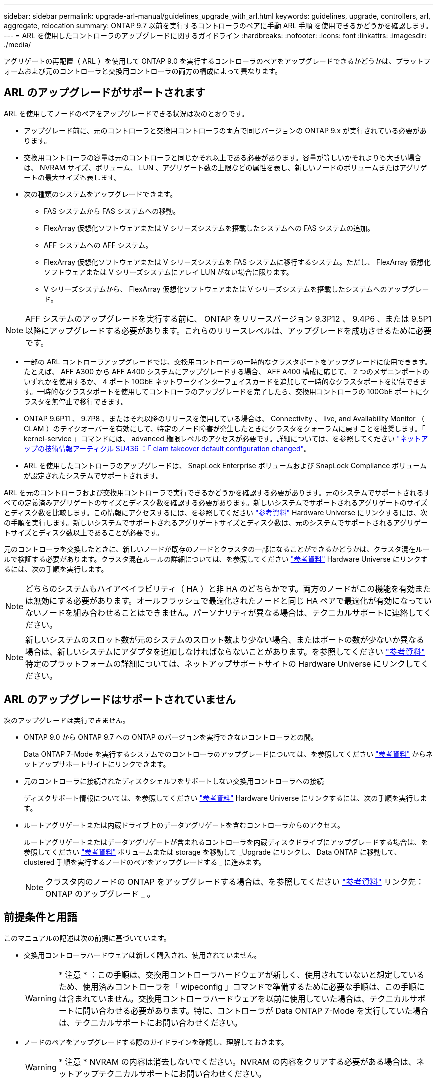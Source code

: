 ---
sidebar: sidebar 
permalink: upgrade-arl-manual/guidelines_upgrade_with_arl.html 
keywords: guidelines, upgrade, controllers, arl, aggregate, relocation 
summary: ONTAP 9.7 以前を実行するコントローラのペアに手動 ARL 手順 を使用できるかどうかを確認します。 
---
= ARL を使用したコントローラのアップグレードに関するガイドライン
:hardbreaks:
:nofooter: 
:icons: font
:linkattrs: 
:imagesdir: ./media/


[role="lead"]
アグリゲートの再配置（ ARL ）を使用して ONTAP 9.0 を実行するコントローラのペアをアップグレードできるかどうかは、プラットフォームおよび元のコントローラと交換用コントローラの両方の構成によって異なります。



== ARL のアップグレードがサポートされます

ARL を使用してノードのペアをアップグレードできる状況は次のとおりです。

* アップグレード前に、元のコントローラと交換用コントローラの両方で同じバージョンの ONTAP 9.x が実行されている必要があります。
* 交換用コントローラの容量は元のコントローラと同じかそれ以上である必要があります。容量が等しいかそれよりも大きい場合は、 NVRAM サイズ、ボリューム、 LUN 、アグリゲート数の上限などの属性を表し、新しいノードのボリュームまたはアグリゲートの最大サイズも表します。
* 次の種類のシステムをアップグレードできます。
+
** FAS システムから FAS システムへの移動。
** FlexArray 仮想化ソフトウェアまたは V シリーズシステムを搭載したシステムへの FAS システムの追加。
** AFF システムへの AFF システム。
** FlexArray 仮想化ソフトウェアまたは V シリーズシステムを FAS システムに移行するシステム。ただし、 FlexArray 仮想化ソフトウェアまたは V シリーズシステムにアレイ LUN がない場合に限ります。
** V シリーズシステムから、 FlexArray 仮想化ソフトウェアまたは V シリーズシステムを搭載したシステムへのアップグレード。





NOTE: AFF システムのアップグレードを実行する前に、 ONTAP をリリースバージョン 9.3P12 、 9.4P6 、または 9.5P1 以降にアップグレードする必要があります。これらのリリースレベルは、アップグレードを成功させるために必要です。

* 一部の ARL コントローラアップグレードでは、交換用コントローラの一時的なクラスタポートをアップグレードに使用できます。たとえば、 AFF A300 から AFF A400 システムにアップグレードする場合、 AFF A400 構成に応じて、 2 つのメザニンポートのいずれかを使用するか、 4 ポート 10GbE ネットワークインターフェイスカードを追加して一時的なクラスタポートを提供できます。一時的なクラスタポートを使用してコントローラのアップグレードを完了したら、交換用コントローラの 100GbE ポートにクラスタを無停止で移行できます。
* ONTAP 9.6P11 、 9.7P8 、またはそれ以降のリリースを使用している場合は、 Connectivity 、 live, and Availability Monitor （ CLAM ）のテイクオーバーを有効にして、特定のノード障害が発生したときにクラスタをクォーラムに戻すことを推奨します。「 kernel-service 」コマンドには、 advanced 権限レベルのアクセスが必要です。詳細については、を参照してください https://kb.netapp.com/Support_Bulletins/Customer_Bulletins/SU436["ネットアップの技術情報アーティクル SU436 ：「 clam takeover default configuration changed"^]。
* ARL を使用したコントローラのアップグレードは、 SnapLock Enterprise ボリュームおよび SnapLock Compliance ボリュームが設定されたシステムでサポートされます。


ARL を元のコントローラおよび交換用コントローラで実行できるかどうかを確認する必要があります。元のシステムでサポートされるすべての定義済みアグリゲートのサイズとディスク数を確認する必要があります。新しいシステムでサポートされるアグリゲートのサイズとディスク数を比較します。この情報にアクセスするには、を参照してください link:other_references.html["参考資料"] Hardware Universe にリンクするには、次の手順を実行します。新しいシステムでサポートされるアグリゲートサイズとディスク数は、元のシステムでサポートされるアグリゲートサイズとディスク数以上であることが必要です。

元のコントローラを交換したときに、新しいノードが既存のノードとクラスタの一部になることができるかどうかは、クラスタ混在ルールで検証する必要があります。クラスタ混在ルールの詳細については、を参照してください link:other_references.html["参考資料"] Hardware Universe にリンクするには、次の手順を実行します。


NOTE: どちらのシステムもハイアベイラビリティ（ HA ）と非 HA のどちらかです。両方のノードがこの機能を有効または無効にする必要があります。オールフラッシュで最適化されたノードと同じ HA ペアで最適化が有効になっていないノードを組み合わせることはできません。パーソナリティが異なる場合は、テクニカルサポートに連絡してください。


NOTE: 新しいシステムのスロット数が元のシステムのスロット数より少ない場合、またはポートの数が少ないか異なる場合は、新しいシステムにアダプタを追加しなければならないことがあります。を参照してください link:other_references.html["参考資料"] 特定のプラットフォームの詳細については、ネットアップサポートサイトの Hardware Universe にリンクしてください。



== ARL のアップグレードはサポートされていません

次のアップグレードは実行できません。

* ONTAP 9.0 から ONTAP 9.7 への ONTAP のバージョンを実行できないコントローラとの間。
+
Data ONTAP 7-Mode を実行するシステムでのコントローラのアップグレードについては、を参照してください link:other_references.html["参考資料"] からネットアップサポートサイトにリンクできます。

* 元のコントローラに接続されたディスクシェルフをサポートしない交換用コントローラへの接続
+
ディスクサポート情報については、を参照してください link:other_references.html["参考資料"] Hardware Universe にリンクするには、次の手順を実行します。

* ルートアグリゲートまたは内蔵ドライブ上のデータアグリゲートを含むコントローラからのアクセス。
+
ルートアグリゲートまたはデータアグリゲートが含まれるコントローラを内蔵ディスクドライブにアップグレードする場合は、を参照してください link:other_references.html["参考資料"] ボリュームまたは storage を移動して _Upgrade にリンクし、 Data ONTAP に移動して、 clustered 手順を実行するノードのペアをアップグレードする _ に進みます。

+

NOTE: クラスタ内のノードの ONTAP をアップグレードする場合は、を参照してください link:other_references.html["参考資料"] リンク先： ONTAP のアップグレード _ 。





== 前提条件と用語

このマニュアルの記述は次の前提に基づいています。

* 交換用コントローラハードウェアは新しく購入され、使用されていません。
+

WARNING: * 注意 * ：この手順は、交換用コントローラハードウェアが新しく、使用されていないと想定しているため、使用済みコントローラを「 wipeconfig 」コマンドで準備するために必要な手順は、この手順には含まれていません。交換用コントローラハードウェアを以前に使用していた場合は、テクニカルサポートに問い合わせる必要があります。特に、コントローラが Data ONTAP 7-Mode を実行していた場合は、テクニカルサポートにお問い合わせください。

* ノードのペアをアップグレードする際のガイドラインを確認し、理解しておきます。
+

WARNING: * 注意 * NVRAM の内容は消去しないでください。NVRAM の内容をクリアする必要がある場合は、ネットアップテクニカルサポートにお問い合わせください。

* 「 mody 」コマンドの前後に適切なコマンドを実行し、両方の「 show 」コマンドの出力を比較して、「 mody 」コマンドが成功したことを確認しています。
* SAN 構成の場合、 HA ペア上の各 Storage Virtual Machine （ SVM ）にローカル LIF とパートナー LIF があります。各 SVM にローカル LIF とパートナー LIF がない場合は、アップグレードを開始する前に、その SVM のリモートノードとローカルノードに SAN データ LIF を追加します。
* SAN 構成でポートセットを使用する場合は、バインドされた各ポートセットに HA ペアの各ノードの LIF が少なくとも 1 つ含まれていることを確認しておく必要があります。


この手順では、ノードのリブートや環境変数の出力や設定など、特定のタスクを実行できるノード上のプロンプトを「 _boot environment prompt_ 」で参照します。このプロンプトは、 _boot loader prompt_ と非公式に呼ばれることがあります。

ブート環境のプロンプトの例を次に示します。

[listing]
----
LOADER>
----


== ONTAP 9.7 以前のライセンス

クラスタをセットアップする際、セットアップウィザードでクラスタベースのライセンスキーを入力するように求められます。ただし、一部の機能には追加のライセンスが必要です。このライセンスは、 1 つ以上の機能を含む _ パッケージ _ として発行されます。クラスタで使用する各機能のキーは、クラスタ内の各ノードに独自に設定する必要があります。

新しいライセンスキーがない場合は、クラスタで現在ライセンスされている機能を新しいコントローラで使用でき、引き続き使用できます。ただし、ライセンスされていない機能をコントローラで使用するとライセンス契約に違反する可能性があるため、アップグレードの完了後に新しいコントローラの新しいライセンスキーをインストールする必要があります。

すべてのライセンスキーは、 28 文字の大文字のアルファベットです。を参照してください link:other_references.html["参考資料"] ONTAP 9.7 の新しい 28 文字のライセンスキーを取得する方法については、 _NetApp サポートサイト _ にリンクしてください。またはそれ以前のバージョン。キーは、 _ ソフトウェアライセンス _ の _ マイサポート _ セクションにあります。必要なライセンスキーがサイトにない場合は、ネットアップの営業担当者にお問い合わせください。

ライセンスの詳細については、を参照してください link:other_references.html["参考資料"] をクリックして、 _System Administration Reference_( システム管理リファレンス ) にリンクします。



== ストレージ暗号化

元のノードまたは新しいノードでストレージ暗号化が有効になっている場合があります。その場合は、この手順 で追加の手順を実行して、ストレージ暗号化が正しく設定されていることを確認する必要があります。

ストレージ暗号化を使用する場合は、ノードに関連付けられているすべてのディスクドライブに自己暗号化ディスクドライブが必要です。



== 2 ノードスイッチレスクラスタ

2 ノードスイッチレスクラスタのノードをアップグレードする場合は、アップグレードの実行中もスイッチレスクラスタのノードをそのまま使用できます。スイッチクラスタに変換する必要はありません。



== トラブルシューティング

この手順にはトラブルシューティングの提案が含まれてい

コントローラのアップグレード中に問題が発生した場合は、を参照してください link:troubleshoot.html["トラブルシューティングを行う"] 詳細および解決策については、手順の末尾にあるセクションを参照してください。

発生した問題に対する解決策 が見つからない場合は、テクニカルサポートにお問い合わせください。

